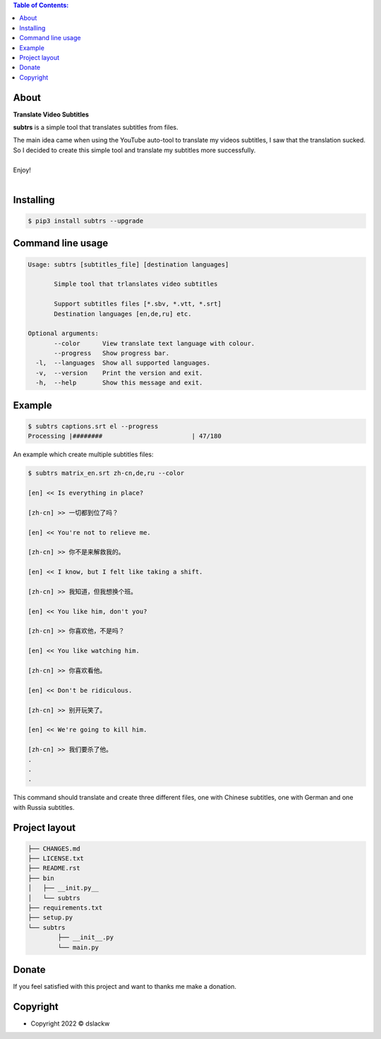 .. contents:: Table of Contents:

About
-----

**Translate Video Subtitles**

**subtrs** is a simple tool that translates subtitles from files.

| The main idea came when using the YouTube auto-tool to translate my videos subtitles, I saw that the translation sucked.
| So I decided to create this simple tool and translate my subtitles more successfully.

|

| Enjoy!

|

.. image:: https://gitlab.com/dslackw/images/raw/master/subtrs/subtrs.gif
   :target: https://gitlab.com/dslackw/subtrs

	
Installing
----------

.. code-block:: bash

   $ pip3 install subtrs --upgrade

 
Command line usage
------------------

.. code-block:: bash

   Usage: subtrs [subtitles_file] [destination languages]

          Simple tool that trlanslates video subtitles

          Support subtitles files [*.sbv, *.vtt, *.srt]
          Destination languages [en,de,ru] etc.

   Optional arguments:
          --color      View translate text language with colour.
          --progress   Show progress bar.
     -l,  --languages  Show all supported languages.
     -v,  --version    Print the version and exit.
     -h,  --help       Show this message and exit.


Example
-------

.. code-block:: bash

   $ subtrs captions.srt el --progress
   Processing |########                        | 47/180


An example which create multiple subtitles files:

.. code-block:: bash

   $ subtrs matrix_en.srt zh-cn,de,ru --color

   [en] << Is everything in place?

   [zh-cn] >> 一切都到位了吗？

   [en] << You're not to relieve me.

   [zh-cn] >> 你不是来解救我的。

   [en] << I know, but I felt like taking a shift.

   [zh-cn] >> 我知道，但我想换个班。

   [en] << You like him, don't you?

   [zh-cn] >> 你喜欢他，不是吗？

   [en] << You like watching him.

   [zh-cn] >> 你喜欢看他。

   [en] << Don't be ridiculous.

   [zh-cn] >> 别开玩笑了。

   [en] << We're going to kill him.

   [zh-cn] >> 我们要杀了他。
   .
   .
   .
   
This command should translate and create three different files, one with Chinese subtitles, one with German and one with Russia subtitles.



Project layout
--------------

.. code-block:: bash

	├── CHANGES.md
	├── LICENSE.txt
	├── README.rst
	├── bin
	│   ├── __init.py__
	│   └── subtrs
	├── requirements.txt
	├── setup.py
	└── subtrs
		├── __init__.py
		└── main.py

Donate
------

If you feel satisfied with this project and want to thanks me make a donation.

.. image:: https://gitlab.com/dslackw/images/raw/master/donate/paypaldonate.png
   :target: https://www.paypal.me/dslackw

          
Copyright
---------

- Copyright 2022 © dslackw
